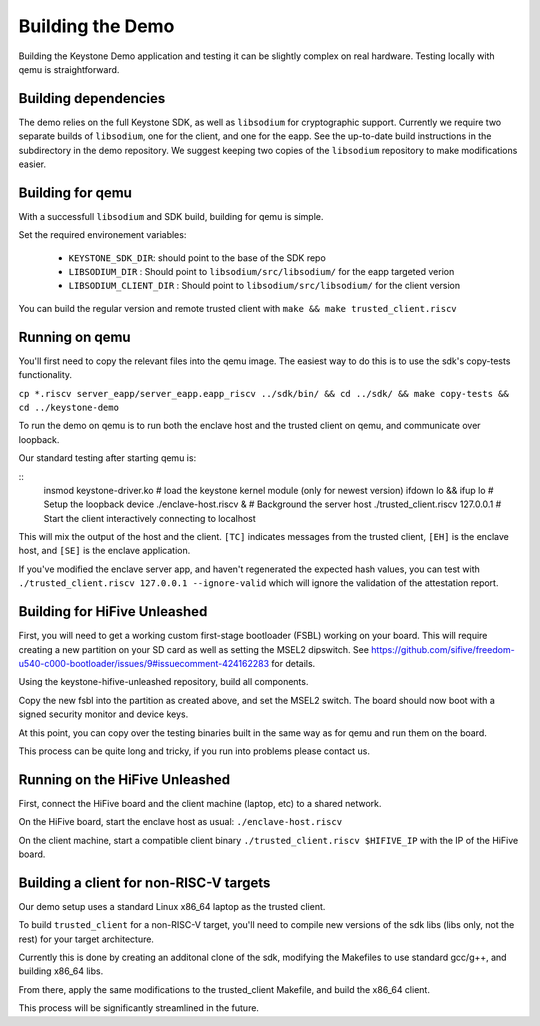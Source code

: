 Building the Demo
=================

Building the Keystone Demo application and testing it can be slightly
complex on real hardware. Testing locally with qemu is straightforward.


Building dependencies
---------------------

The demo relies on the full Keystone SDK, as well as ``libsodium`` for
cryptographic support. Currently we require two separate builds of
``libsodium``, one for the client, and one for the eapp. See the
up-to-date build instructions in the subdirectory in the demo
repository. We suggest keeping two copies of the ``libsodium``
repository to make modifications easier.


Building for qemu
-----------------

With a successfull ``libsodium`` and SDK build, building for qemu is
simple.

Set the required environement variables:

 - ``KEYSTONE_SDK_DIR``: should point to the base of the SDK repo
 - ``LIBSODIUM_DIR`` : Should point to ``libsodium/src/libsodium/`` for the eapp targeted verion
 - ``LIBSODIUM_CLIENT_DIR`` : Should  point to ``libsodium/src/libsodium/`` for the client version

You can build the regular version and remote trusted client with
``make && make trusted_client.riscv``


Running on qemu
---------------

You'll first need to copy the relevant files into the qemu image. The
easiest way to do this is to use the sdk's copy-tests functionality.

``cp *.riscv server_eapp/server_eapp.eapp_riscv ../sdk/bin/ && cd ../sdk/ && make copy-tests && cd ../keystone-demo``

To run the demo on qemu is to run both the enclave host and the
trusted client on qemu, and communicate over loopback.

Our standard testing after starting qemu is:

::
   insmod keystone-driver.ko         # load the keystone kernel module (only for newest version)
   ifdown lo && ifup lo              # Setup the loopback device
   ./enclave-host.riscv &            # Background the server host
   ./trusted_client.riscv 127.0.0.1  # Start the client interactively connecting to localhost

This will mix the output of the host and the client. ``[TC]``
indicates messages from the trusted client, ``[EH]`` is the enclave
host, and ``[SE]`` is the enclave application.

If you've modified the enclave server app, and haven't regenerated the
expected hash values, you can test with ``./trusted_client.riscv
127.0.0.1 --ignore-valid`` which will ignore the validation of the
attestation report.

Building for HiFive Unleashed
-----------------------------

First, you will need to get a working custom first-stage bootloader
(FSBL) working on your board. This will require creating a new
partition on your SD card as well as setting the MSEL2 dipswitch. See
https://github.com/sifive/freedom-u540-c000-bootloader/issues/9#issuecomment-424162283
for details.

Using the keystone-hifive-unleashed repository, build all components.

Copy the new fsbl into the partition as created above, and set the
MSEL2 switch. The board should now boot with a signed security monitor
and device keys.

At this point, you can copy over the testing binaries built in the
same way as for qemu and run them on the board.

This process can be quite long and tricky, if you run into problems
please contact us.

Running on the HiFive Unleashed
-------------------------------

First, connect the HiFive board and the client machine (laptop, etc)
to a shared network.

On the HiFive board, start the enclave host as usual: ``./enclave-host.riscv``

On the client machine, start a compatible client binary
``./trusted_client.riscv $HIFIVE_IP`` with the IP of the HiFive board.

Building a client for non-RISC-V targets
----------------------------------------

Our demo setup uses a standard Linux x86_64 laptop as the trusted client.

To build ``trusted_client`` for a non-RISC-V target, you'll need to
compile new versions of the sdk libs (libs only, not the rest) for
your target architecture.

Currently this is done by creating an additonal clone of the sdk,
modifying the Makefiles to use standard gcc/g++, and building x86_64
libs.

From there, apply the same modifications to the trusted_client
Makefile, and build the x86_64 client.

This process will be significantly streamlined in the future.
